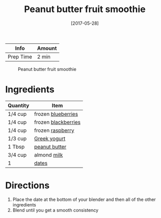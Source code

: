 #+TITLE: Peanut butter fruit smoothie

| Info      | Amount |
|-----------+--------|
| Prep Time | 2 min  |

#+CAPTION: Peanut butter fruit smoothie
[[file:Media/peanut-butter-fruit-smoothie.jpg]]
#+DATE: [2017-05-28]
#+LAST_MODIFIED:
#+FILETAGS: :recipe:beverage :smoothie :fruit:

* Ingredients

| Quantity | Item                                                   |
|----------+--------------------------------------------------------|
| 1/4 cup  | frozen [[../_ingredients/blueberry.md][blueberries]]   |
| 1/4 cup  | frozen [[../_ingredients/blackberry.md][blackberries]] |
| 1/4 cup  | frozen [[../_ingredients/raspberry.md][raspberry]]     |
| 1/3 cup  | [[../_ingredients/greek-yogurt.md][Greek yogurt]]      |
| 1 Tbsp   | [[../_ingredients/peanut-butter.md][peanut butter]]    |
| 3/4 cup  | almond [[../_ingredients/milk.md][milk]]               |
| 1        | [[../_ingredients/dates.md][dates]]                    |

* Directions

1. Place the date at the bottom of your blender and then all of the other ingredients
2. Blend until you get a smooth consistency
